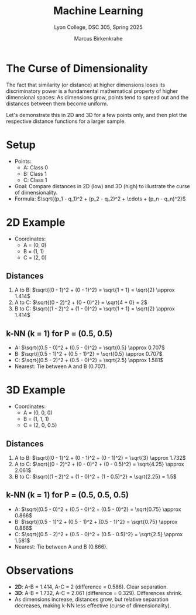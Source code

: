 #+TITLE: Machine Learning
#+AUTHOR: Marcus Birkenkrahe
#+SUBTITLE: Lyon College, DSC 305, Spring 2025
#+STARTUP: overview hideblocks indent entitiespretty:
#+OPTIONS: toc:nil num:nil ^:nil:
* The Curse of Dimensionality

The fact that similarity (or distance) at higher dimensions loses its
discriminatory power is a fundamental mathematical property of higher
dimensional spaces: As dimensions grow, points tend to spread out and
the distances between them become uniform.

Let's demonstrate this in 2D and 3D for a few points only, and then
plot the respective distance functions for a larger sample.

* Setup
- Points:
  - A: Class 0
  - B: Class 1
  - C: Class 1
- Goal: Compare distances in 2D (low) and 3D (high) to illustrate the
  curse of dimensionality.
- Formula: \(\sqrt{(p_1 - q_1)^2 + (p_2 - q_2)^2 + \cdots + (p_n -
  q_n)^2}\)

* 2D Example
- Coordinates:
  - A = (0, 0)
  - B = (1, 1)
  - C = (2, 0)

** Distances
1. A to B:
   \(\sqrt{(0 - 1)^2 + (0 - 1)^2} = \sqrt{1 + 1} = \sqrt{2} \approx 1.414\)
2. A to C:
   \(\sqrt{(0 - 2)^2 + (0 - 0)^2} = \sqrt{4 + 0} = 2\)
3. B to C:
   \(\sqrt{(1 - 2)^2 + (1 - 0)^2} = \sqrt{1 + 1} = \sqrt{2} \approx 1.414\)

** k-NN (k = 1) for P = (0.5, 0.5)
- A: \(\sqrt{(0.5 - 0)^2 + (0.5 - 0)^2} = \sqrt{0.5} \approx 0.707\)
- B: \(\sqrt{(0.5 - 1)^2 + (0.5 - 1)^2} = \sqrt{0.5} \approx 0.707\)
- C: \(\sqrt{(0.5 - 2)^2 + (0.5 - 0)^2} = \sqrt{2.5} \approx 1.581\)
- Nearest: Tie between A and B (0.707).

* 3D Example
- Coordinates:
  - A = (0, 0, 0)
  - B = (1, 1, 1)
  - C = (2, 0, 0.5)

** Distances
1. A to B:
   \(\sqrt{(0 - 1)^2 + (0 - 1)^2 + (0 - 1)^2} = \sqrt{3} \approx 1.732\)
2. A to C:
   \(\sqrt{(0 - 2)^2 + (0 - 0)^2 + (0 - 0.5)^2} = \sqrt{4.25} \approx 2.061\)
3. B to C:
   \(\sqrt{(1 - 2)^2 + (1 - 0)^2 + (1 - 0.5)^2} = \sqrt{2.25} = 1.5\)

** k-NN (k = 1) for P = (0.5, 0.5, 0.5)
- A: \(\sqrt{(0.5 - 0)^2 + (0.5 - 0)^2 + (0.5 - 0)^2} = \sqrt{0.75}
  \approx 0.866\)
- B: \(\sqrt{(0.5 - 1)^2 + (0.5 - 1)^2 + (0.5 - 1)^2} = \sqrt{0.75}
  \approx 0.866\)
- C: \(\sqrt{(0.5 - 2)^2 + (0.5 - 0)^2 + (0.5 - 0.5)^2} = \sqrt{2.5}
  \approx 1.581\)
- Nearest: Tie between A and B (0.866).

* Observations
- *2D*: A-B = 1.414, A-C = 2 (difference = 0.586). Clear separation.
- *3D*: A-B = 1.732, A-C = 2.061 (difference = 0.329). Differences
  shrink.
- As dimensions increase, distances grow, but relative separation
  decreases, making k-NN less effective (curse of dimensionality).
